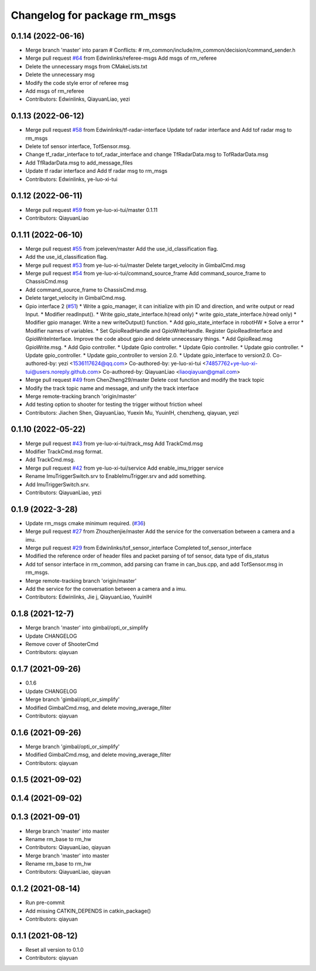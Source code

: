 ^^^^^^^^^^^^^^^^^^^^^^^^^^^^^
Changelog for package rm_msgs
^^^^^^^^^^^^^^^^^^^^^^^^^^^^^

0.1.14 (2022-06-16)
-------------------
* Merge branch 'master' into param
  # Conflicts:
  #	rm_common/include/rm_common/decision/command_sender.h
* Merge pull request `#64 <https://github.com/rm-controls/rm_control/issues/64>`_ from Edwinlinks/referee-msgs
  Add msgs of rm_referee
* Delete the unnecessary msgs from CMakeLists.txt
* Delete the unnecessary msg
* Modify the code style error of referee msg
* Add msgs of rm_referee
* Contributors: Edwinlinks, QiayuanLiao, yezi

0.1.13 (2022-06-12)
-------------------
* Merge pull request `#58 <https://github.com/rm-controls/rm_control/issues/58>`_ from Edwinlinks/tf-radar-interface
  Update tof radar interface and Add tof radar msg to rm_msgs
* Delete tof sensor interface, TofSensor.msg.
* Change tf_radar_interface to tof_radar_interface and change TfRadarData.msg to TofRadarData.msg
* Add TfRadarData.msg to add_message_files
* Update tf radar interface and Add tf radar msg to rm_msgs
* Contributors: Edwinlinks, ye-luo-xi-tui

0.1.12 (2022-06-11)
-------------------
* Merge pull request `#59 <https://github.com/ye-luo-xi-tui/rm_control/issues/59>`_ from ye-luo-xi-tui/master
  0.1.11
* Contributors: QiayuanLiao

0.1.11 (2022-06-10)
-------------------
* Merge pull request `#55 <https://github.com/ye-luo-xi-tui/rm_control/issues/55>`_ from jceleven/master
  Add the use_id_classification flag.
* Add the use_id_classification flag.
* Merge pull request `#53 <https://github.com/ye-luo-xi-tui/rm_control/issues/53>`_ from ye-luo-xi-tui/master
  Delete target_velocity in GimbalCmd.msg
* Merge pull request `#54 <https://github.com/ye-luo-xi-tui/rm_control/issues/54>`_ from ye-luo-xi-tui/command_source_frame
  Add command_source_frame to ChassisCmd.msg
* Add command_source_frame to ChassisCmd.msg.
* Delete target_velocity in GimbalCmd.msg.
* Gpio interface 2 (`#51 <https://github.com/ye-luo-xi-tui/rm_control/issues/51>`_)
  * Write a gpio_manager, it can initialize with pin ID and direction, and write output or read Input.
  * Modifier readInput().
  * Write gpio_state_interface.h(read only)
  * write gpio_state_interface.h(read only)
  * Modifier gpio manager. Write a new writeOutput() function.
  * Add gpio_state_interface in robotHW
  * Solve a error
  * Modifier names of variables.
  * Set GpioReadHandle and GpioWriteHandle. Register GpioReadInterface and GpioWriteInterface. Improve the code about gpio and delete unnecessary things.
  * Add GpioRead.msg GpioWrite.msg.
  * Add Gpio controller.
  * Update Gpio controller.
  * Update Gpio controller.
  * Update gpio controller.
  * Update gpio_controller.
  * Update gpio_controller to version 2.0.
  * Update gpio_interface to version2.0.
  Co-authored-by: yezi <1536117624@qq.com>
  Co-authored-by: ye-luo-xi-tui <74857762+ye-luo-xi-tui@users.noreply.github.com>
  Co-authored-by: QiayuanLiao <liaoqiayuan@gmail.com>
* Merge pull request `#49 <https://github.com/ye-luo-xi-tui/rm_control/issues/49>`_ from ChenZheng29/master
  Delete cost function and modify the track topic
* Modify the track topic name and message, and unify the track interface
* Merge remote-tracking branch 'origin/master'
* Add testing option to shooter for testing the trigger without friction wheel
* Contributors: Jiachen Shen, QiayuanLiao, Yuexin Mu, YuuinIH, chenzheng, qiayuan, yezi

0.1.10 (2022-05-22)
-------------------
* Merge pull request `#43 <https://github.com/rm-controls/rm_control/issues/43>`_ from ye-luo-xi-tui/track_msg
  Add TrackCmd.msg
* Modifier TrackCmd.msg format.
* Add TrackCmd.msg.
* Merge pull request `#42 <https://github.com/rm-controls/rm_control/issues/42>`_ from ye-luo-xi-tui/service
  Add enable_imu_trigger service
* Rename ImuTriggerSwitch.srv to EnableImuTrigger.srv and add something.
* Add ImuTriggerSwitch.srv.
* Contributors: QiayuanLiao, yezi

0.1.9 (2022-3-28)
------------------
* Update rm_msgs cmake minimum required. (`#36 <https://github.com/ye-luo-xi-tui/rm_control/issues/36>`_)
* Merge pull request `#27 <https://github.com/ye-luo-xi-tui/rm_control/issues/27>`_ from Zhouzhenjie/master
  Add the service for the conversation between a camera and a imu.
* Merge pull request `#29 <https://github.com/ye-luo-xi-tui/rm_control/issues/29>`_ from Edwinlinks/tof_sensor_interface
  Completed tof_sensor_interface
* Modified the reference order of header files and packet parsing of tof sensor, data type of dis_status
* Add tof sensor interface in rm_common, add parsing can frame in can_bus.cpp, and add TofSensor.msg in rm_msgs.
* Merge remote-tracking branch 'origin/master'
* Add the service for the conversation between a camera and a imu.
* Contributors: Edwinlinks, Jie j, QiayuanLiao, YuuinIH

0.1.8 (2021-12-7)
------------------
* Merge branch 'master' into gimbal/opti_or_simplify
* Update CHANGELOG
* Remove cover of ShooterCmd
* Contributors: qiayuan

0.1.7 (2021-09-26)
------------------
* 0.1.6
* Update CHANGELOG
* Merge branch 'gimbal/opti_or_simplify'
* Modified GimbalCmd.msg, and delete moving_average_filter
* Contributors: qiayuan

0.1.6 (2021-09-26)
------------------
* Merge branch 'gimbal/opti_or_simplify'
* Modified GimbalCmd.msg, and delete moving_average_filter
* Contributors: qiayuan

0.1.5 (2021-09-02)
------------------

0.1.4 (2021-09-02)
------------------

0.1.3 (2021-09-01)
------------------
* Merge branch 'master' into master
* Rename rm_base to rm_hw
* Contributors: QiayuanLiao, qiayuan

* Merge branch 'master' into master
* Rename rm_base to rm_hw
* Contributors: QiayuanLiao, qiayuan

0.1.2 (2021-08-14)
------------------
* Run pre-commit
* Add missing CATKIN_DEPENDS in catkin_package()
* Contributors: qiayuan

0.1.1 (2021-08-12)
------------------
* Reset all version to 0.1.0
* Contributors: qiayuan
